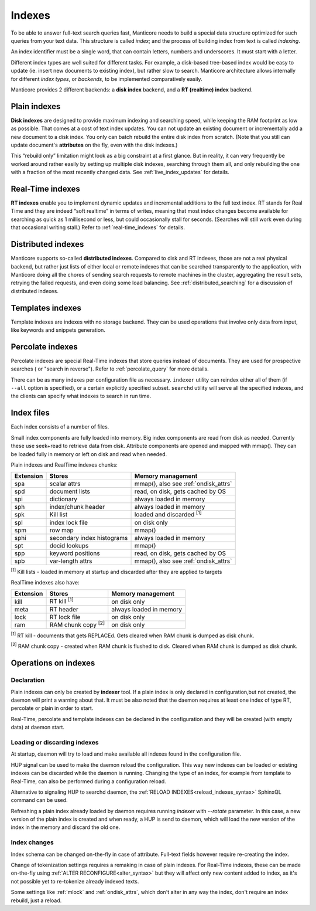 .. _indexes:

Indexes
=======

To be able to answer full-text search queries fast, Manticore needs to
build a special data structure optimized for such queries from your text
data. This structure is called *index*; and the process of building
index from text is called *indexing*.

An index identifier must be a single word, that can contain letters, numbers and underscores. It must start with a letter.

Different index types are well suited for different tasks. For example,
a disk-based tree-based index would be easy to update (ie. insert new
documents to existing index), but rather slow to search. Manticore
architecture allows internally for different *index types*, or
*backends*, to be implemented comparatively easily.

Manticore provides 2 different backends: a **disk index** backend, and a
**RT (realtime) index** backend.

.. _plain_indexes:

Plain indexes
~~~~~~~~~~~~~~~~~~~~~

**Disk indexes** are designed to provide maximum indexing and
searching speed, while keeping the RAM footprint as low as possible.
That comes at a cost of text index updates. You can not update an
existing document or incrementally add a new document to a disk index.
You only can batch rebuild the entire disk index from scratch. (Note
that you still can update document's **attributes** on the fly, even
with the disk indexes.)

This “rebuild only” limitation might look as a big constraint at a first
glance. But in reality, it can very frequently be worked around rather
easily by setting up multiple disk indexes, searching through them all,
and only rebuilding the one with a fraction of the most recently changed
data. See :ref:`live_index_updates` for details.

Real-Time indexes
~~~~~~~~~~~~~~~~~

**RT indexes** enable you to implement dynamic updates and
incremental additions to the full text index. RT stands for Real Time
and they are indeed “soft realtime” in terms of writes, meaning that
most index changes become available for searching as quick as 1
millisecond or less, but could occasionally stall for seconds. (Searches
will still work even during that occasional writing stall.) Refer to
:ref:`real-time_indexes`
for details.

Distributed indexes
~~~~~~~~~~~~~~~~~~~

Manticore supports so-called **distributed
indexes**. Compared to disk and RT indexes, those are not a real
physical backend, but rather just lists of either local or remote
indexes that can be searched transparently to the application, with
Manticore doing all the chores of sending search requests to remote
machines in the cluster, aggregating the result sets, retrying the
failed requests, and even doing some load balancing. See :ref:`distributed_searching` for a
discussion of distributed indexes.

Templates indexes
~~~~~~~~~~~~~~~~~

Template indexes are indexes with no storage backend. They can be used operations that involve only data from input, like keywords and snippets generation.

Percolate indexes
~~~~~~~~~~~~~~~~~

Percolate indexes are special Real-Time indexes that store queries instead of documents. They are used for prospective searches ( or "search in reverse").
Refer to :ref:`percolate_query` for more details.


There can be as many indexes per configuration file as necessary.
``indexer`` utility can reindex either all of them (if ``--all`` option
is specified), or a certain explicitly specified subset. ``searchd``
utility will serve all the specified indexes, and the clients can
specify what indexes to search in run time.


Index files
~~~~~~~~~~~

Each index consists of a number of files.

Small index components are fully loaded into memory.
Big index components  are read from disk as needed.  Currently these use seek+read to retrieve data from disk.
Attribute components are opened and mapped with mmap(). They can be loaded fully in memory or left on disk and read when needed.

Plain indexes and RealTime indexes chunks:

+-----------+------------------------------+-----------------------------------------+
| Extension |  Stores                      | Memory management                       |
+===========+==============================+=========================================+
| spa       | scalar attrs                 | mmap(), also see :ref:`ondisk_attrs`    |
+-----------+------------------------------+-----------------------------------------+
| spd       | document lists               | read, on disk, gets cached by OS        |
+-----------+------------------------------+-----------------------------------------+
| spi       | dictionary                   | always loaded in memory                 |
+-----------+------------------------------+-----------------------------------------+
| sph       | index/chunk header           | always loaded in memory                 |
+-----------+------------------------------+-----------------------------------------+
| spk       | Kill list                    | loaded and discarded :sup:`[1]`         |
+-----------+------------------------------+-----------------------------------------+
| spl       | index lock file              | on disk only                            |
+-----------+------------------------------+-----------------------------------------+
| spm       | row map                      | mmap()                                  |
+-----------+------------------------------+-----------------------------------------+
| sphi      | secondary index histograms   | always loaded in memory                 |
+-----------+------------------------------+-----------------------------------------+
| spt       | docid lookups                | mmap()                                  |
+-----------+------------------------------+-----------------------------------------+
| spp       | keyword positions            | read, on disk, gets cached by OS        |
+-----------+------------------------------+-----------------------------------------+
| spb       | var-length attrs             | mmap(), also see :ref:`ondisk_attrs`    |
+-----------+------------------------------+-----------------------------------------+

:sup:`[1]` Kill lists -  loaded in memory at startup and discarded after they are applied to targets

RealTime indexes also have:

+-----------+---------------------------+-----------------------------------------+
| Extension |  Stores                   | Memory management                       |
+===========+===========================+=========================================+
+ kill      | RT kill :sup:`[1]`        |  on disk only                           |
+-----------+---------------------------+-----------------------------------------+
| meta      | RT header                 | always loaded in memory                 |
+-----------+---------------------------+-----------------------------------------+
| lock      | RT lock file              | on disk only                            |
+-----------+---------------------------+-----------------------------------------+
| ram       | RAM chunk copy :sup:`[2]` | on disk only                            |
+-----------+---------------------------+-----------------------------------------+


:sup:`[1]` RT kill -  documents that gets REPLACEd. Gets cleared when RAM chunk is dumped as disk chunk.

:sup:`[2]` RAM chunk copy - created when RAM chunk is flushed to disk. Cleared when RAM chunk is dumped as disk chunk.

Operations on indexes
~~~~~~~~~~~~~~~~~~~~~

Declaration
^^^^^^^^^^^

Plain indexes can only be created by **indexer** tool.
If a plain index is only declared in configuration,but not created, the daemon will print a warning about that.
It must be also noted that the daemon requires at least one index of type RT, percolate or plain in order to start.

Real-Time, percolate and template indexes can be declared in the configuration and they will be created (with empty data) at daemon start.

Loading or discarding indexes
^^^^^^^^^^^^^^^^^^^^^^^^^^^^^

At startup, daemon will try to load and make available all indexes found in the configuration file.

HUP signal can be used to make the daemon reload the configuration. This way new indexes can be loaded or existing indexes can be discarded while the daemon is running.
Changing the type of an index, for example from template to Real-Time, can also be performed during a configuration reload.

Alternative to signaling HUP to searchd daemon, the :ref:`RELOAD INDEXES<reload_indexes_syntax>` SphinxQL command can be used.

Refreshing a plain index already loaded by daemon requires running *indexer* with *--rotate* parameter.
In this case, a new version of the plain index is created and when ready, a HUP is send to daemon, which will load the new version of the index in the memory and discard the old one.

Index changes
^^^^^^^^^^^^^
Index schema can be changed on-the-fly in case of attribute. Full-text fields however require re-creating the index.

Change of tokenization settings requires a remaking in case of plain indexes. For Real-Time indexes, these can be made on-the-fly using
:ref:`ALTER RECONFIGURE<alter_syntax>` but they will affect only new content added to index, as it's not possible yet to re-tokenize already indexed texts.

Some settings like :ref:`mlock` and :ref:`ondisk_attrs`, which don't alter in any way the index, don't require an index rebuild, just a reload.
